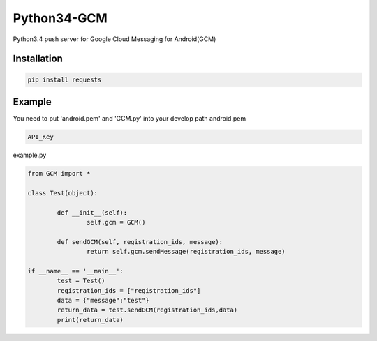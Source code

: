 Python34-GCM
======================
Python3.4 push server for Google Cloud Messaging for Android(GCM)


Installation
-------------
.. code-block:: bash

   pip install requests


Example
------------
You need to put 'android.pem' and 'GCM.py' into your develop path
android.pem

.. code-block:: bash
	
	API_Key

example.py

.. code-block:: python

	from GCM import *

	class Test(object):

		def __init__(self):
			self.gcm = GCM()

		def sendGCM(self, registration_ids, message):
			return self.gcm.sendMessage(registration_ids, message)

	if __name__ == '__main__':
		test = Test()
		registration_ids = ["registration_ids"]
		data = {"message":"test"}
		return_data = test.sendGCM(registration_ids,data)
		print(return_data)